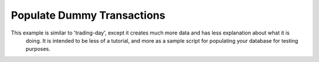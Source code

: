 ===========================
Populate Dummy Transactions
===========================

This example is similar to 'trading-day', except it creates much more data and has less explanation about what it is
 doing.  It is intended to be less of a tutorial, and more as a sample script for populating your database for testing
 purposes.